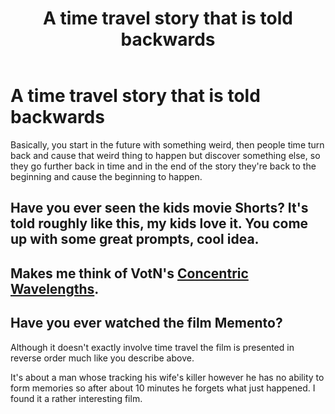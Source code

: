 #+TITLE: A time travel story that is told backwards

* A time travel story that is told backwards
:PROPERTIES:
:Author: 15_Redstones
:Score: 23
:DateUnix: 1579518365.0
:DateShort: 2020-Jan-20
:FlairText: Prompt
:END:
Basically, you start in the future with something weird, then people time turn back and cause that weird thing to happen but discover something else, so they go further back in time and in the end of the story they're back to the beginning and cause the beginning to happen.


** Have you ever seen the kids movie Shorts? It's told roughly like this, my kids love it. You come up with some great prompts, cool idea.
:PROPERTIES:
:Author: drsmilegood
:Score: 4
:DateUnix: 1579545771.0
:DateShort: 2020-Jan-20
:END:


** Makes me think of VotN's [[https://www.fanfiction.net/s/7062230/1/Concentric-Wavelengths][Concentric Wavelengths]].
:PROPERTIES:
:Author: Efficient_Assistant
:Score: 1
:DateUnix: 1579579176.0
:DateShort: 2020-Jan-21
:END:


** Have you ever watched the film Memento?

Although it doesn't exactly involve time travel the film is presented in reverse order much like you describe above.

It's about a man whose tracking his wife's killer however he has no ability to form memories so after about 10 minutes he forgets what just happened. I found it a rather interesting film.
:PROPERTIES:
:Author: Spellbinder_Iria
:Score: 1
:DateUnix: 1579579573.0
:DateShort: 2020-Jan-21
:END:
